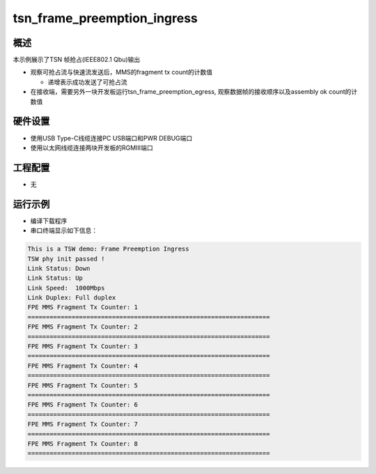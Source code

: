 .. _tsn_frame_preemption_ingress:

tsn_frame_preemption_ingress
========================================================

概述
------

本示例展示了TSN 帧抢占(IEEE802.1 Qbu)输出

- 观察可抢占流与快速流发送后，MMS的fragment tx count的计数值

  - 递增表示成功发送了可抢占流

- 在接收端，需要另外一块开发板运行tsn_frame_preemption_egress, 观察数据帧的接收顺序以及assembly ok count的计数值

硬件设置
------------

* 使用USB Type-C线缆连接PC USB端口和PWR DEBUG端口

* 使用以太网线缆连接两块开发板的RGMIII端口

工程配置
------------

- 无

运行示例
------------

* 编译下载程序

* 串口终端显示如下信息：


.. code-block:: console

     This is a TSW demo: Frame Preemption Ingress
     TSW phy init passed !
     Link Status: Down
     Link Status: Up
     Link Speed:  1000Mbps
     Link Duplex: Full duplex
     FPE MMS Fragment Tx Counter: 1
     ==================================================================
     FPE MMS Fragment Tx Counter: 2
     ==================================================================
     FPE MMS Fragment Tx Counter: 3
     ==================================================================
     FPE MMS Fragment Tx Counter: 4
     ==================================================================
     FPE MMS Fragment Tx Counter: 5
     ==================================================================
     FPE MMS Fragment Tx Counter: 6
     ==================================================================
     FPE MMS Fragment Tx Counter: 7
     ==================================================================
     FPE MMS Fragment Tx Counter: 8
     ==================================================================


